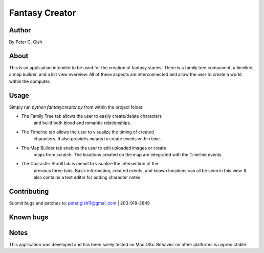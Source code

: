 =================
 Fantasy Creator 
=================

Author
======
By Peter C. Gish

About
=====

This is an application intended to be used for the creation of fantasy stories.
There is a family tree component, a timeline, a map builder, and a list view
overview. All of these aspects are interconnected and allow the user to create
a world within the computer.

Usage
=====

Simply run `python fantasycreator.py` from within the 
project folder.

- The Family Tree tab allows the user to easily create/delete characters
   and build both blood and romantic relationships.
- The Timeline tab allows the user to visualize the timing of created 
   characters. It also provides means to create events within time.
- The Map Builder tab enables the user to edit uploaded images or create
   maps from scratch. The locations created on the map are integrated with
   the Timeline events.
- The Character Scroll tab is meant to visualize the intersection of the 
   previous three tabs. Basic information, created events, and known 
   locations can all be seen in this view. It also contains a text editor
   for adding character notes

Contributing
============

Submit bugs and patches to:
peter.gish11@gmail.com | 203-918-3845

Known bugs
==========



Notes
=====
This application was developed and has been solely tested on Mac OSx. Behavior
on other platforms is unpredictable.
